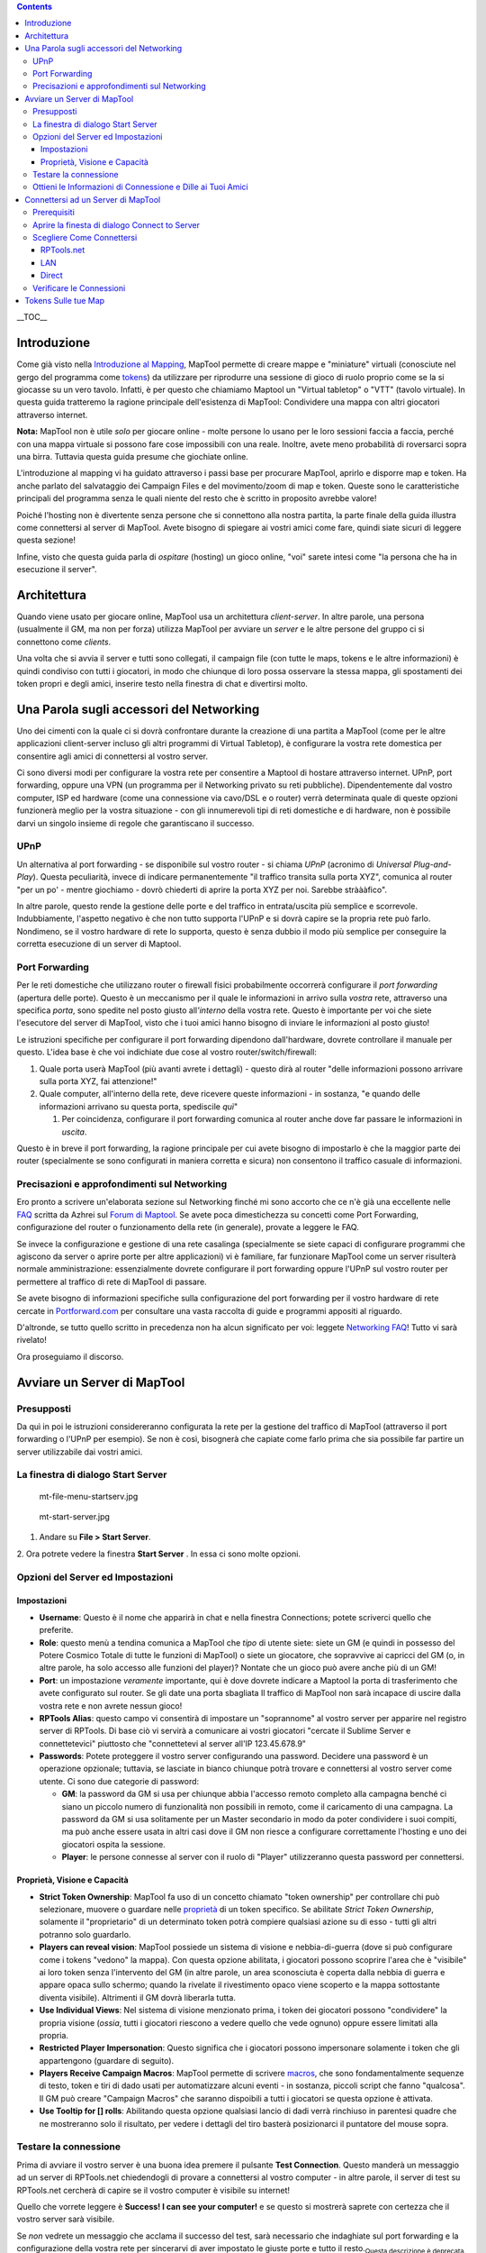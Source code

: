 .. contents::
   :depth: 3
..

.. raw:: mediawiki

   {{Languages|Introduction to Game Hosting}}

__TOC__

Introduzione
============

Come già visto nella `Introduzione al
Mapping <Introduction_to_Mapping/it>`__, MapTool permette di creare
mappe e "miniature" virtuali (conosciute nel gergo del programma come
`tokens <Introduction_to_Tokens/it>`__) da utilizzare per riprodurre una
sessione di gioco di ruolo proprio come se la si giocasse su un vero
tavolo. Infatti, è per questo che chiamiamo Maptool un "Virtual
tabletop" o "VTT" (tavolo virtuale). In questa guida tratteremo la
ragione principale dell'esistenza di MapTool: Condividere una mappa con
altri giocatori attraverso internet.

**Nota:** MapTool non è utile *solo* per giocare online - molte persone
lo usano per le loro sessioni faccia a faccia, perché con una mappa
virtuale si possono fare cose impossibili con una reale. Inoltre, avete
meno probabilità di roversarci sopra una birra. Tuttavia questa guida
presume che giochiate online.

L'introduzione al mapping vi ha guidato attraverso i passi base per
procurare MapTool, aprirlo e disporre map e token. Ha anche parlato del
salvataggio dei Campaign Files e del movimento/zoom di map e token.
Queste sono le caratteristiche principali del programma senza le quali
niente del resto che è scritto in proposito avrebbe valore!

Poiché l'hosting non è divertente senza persone che si connettono alla
nostra partita, la parte finale della guida illustra come connettersi al
server di MapTool. Avete bisogno di spiegare ai vostri amici come fare,
quindi siate sicuri di leggere questa sezione!

Infine, visto che questa guida parla di *ospitare* (hosting) un gioco
online, "voi" sarete intesi come "la persona che ha in esecuzione il
server".

Architettura
============

Quando viene usato per giocare online, MapTool usa un architettura
*client-server*. In altre parole, una persona (usualmente il GM, ma non
per forza) utilizza MapTool per avviare un *server* e le altre persone
del gruppo ci si connettono come *clients*.

Una volta che si avvia il server e tutti sono collegati, il campaign
file (con tutte le maps, tokens e le altre informazioni) è quindi
condiviso con tutti i giocatori, in modo che chiunque di loro possa
osservare la stessa mappa, gli spostamenti dei token propri e degli
amici, inserire testo nella finestra di chat e divertirsi molto.

.. _una_parola_sugli_accessori_del_networking:

Una Parola sugli accessori del Networking
=========================================

Uno dei cimenti con la quale ci si dovrà confrontare durante la
creazione di una partita a MapTool (come per le altre applicazioni
client-server incluso gli altri programmi di Virtual Tabletop), è
configurare la vostra rete domestica per consentire agli amici di
connettersi al vostro server.

Ci sono diversi modi per configurare la vostra rete per consentire a
Maptool di hostare attraverso internet. UPnP, port forwarding, oppure
una VPN (un programma per il Networking privato su reti pubbliche).
Dipendentemente dal vostro computer, ISP ed hardware (come una
connessione via cavo/DSL e o router) verrà determinata quale di queste
opzioni funzionerà meglio per la vostra situazione - con gli
innumerevoli tipi di reti domestiche e di hardware, non è possibile
darvi un singolo insieme di regole che garantiscano il successo.

UPnP
----

Un alternativa al port forwarding - se disponibile sul vostro router -
si chiama *UPnP* (acronimo di *Universal Plug-and-Play*). Questa
peculiarità, invece di indicare permanentemente "il traffico transita
sulla porta XYZ", comunica al router "per un po' - mentre giochiamo -
dovrò chiederti di aprire la porta XYZ per noi. Sarebbe stràààfico".

In altre parole, questo rende la gestione delle porte e del traffico in
entrata/uscita più semplice e scorrevole. Indubbiamente, l'aspetto
negativo è che non tutto supporta l'UPnP e si dovrà capire se la propria
rete può farlo. Nondimeno, se il vostro hardware di rete lo supporta,
questo è senza dubbio il modo più semplice per conseguire la corretta
esecuzione di un server di Maptool.

.. _port_forwarding:

Port Forwarding
---------------

Per le reti domestiche che utilizzano router o firewall fisici
probabilmente occorrerà configurare il *port forwarding* (apertura delle
porte). Questo è un meccanismo per il quale le informazioni in arrivo
sulla *vostra* rete, attraverso una specifica *porta*, sono spedite nel
posto giusto all\ *'interno* della vostra rete. Questo è importante per
voi che siete l'esecutore del server di MapTool, visto che i tuoi amici
hanno bisogno di inviare le informazioni al posto giusto!

Le istruzioni specifiche per configurare il port forwarding dipendono
dall'hardware, dovrete controllare il manuale per questo. L'idea base è
che voi indichiate due cose al vostro router/switch/firewall:

#. Quale porta userà MapTool (più avanti avrete i dettagli) - questo
   dirà al router "delle informazioni possono arrivare sulla porta XYZ,
   fai attenzione!"
#. Quale computer, all'interno della rete, deve ricevere queste
   informazioni - in sostanza, "e quando delle informazioni arrivano su
   questa porta, spediscile *quì*"

   #. Per coincidenza, configurare il port forwarding comunica al router
      anche dove far passare le informazioni in *uscita*.

Questo è in breve il port forwarding, la ragione principale per cui
avete bisogno di impostarlo è che la maggior parte dei router
(specialmente se sono configurati in maniera corretta e sicura) non
consentono il traffico casuale di informazioni.

.. _precisazioni_e_approfondimenti_sul_networking:

Precisazioni e approfondimenti sul Networking
---------------------------------------------

Ero pronto a scrivere un'elaborata sezione sul Networking finché mi sono
accorto che ce n'è già una eccellente nelle
`FAQ <http://forums.rptools.net/download/file.php?id=116>`__ scritta da
Azhrei sul `Forum di Maptool <http://forums.rptools.net>`__. Se avete
poca dimestichezza su concetti come Port Forwarding, configurazione del
router o funzionamento della rete (in generale), provate a leggere le
FAQ.

Se invece la configurazione e gestione di una rete casalinga
(specialmente se siete capaci di configurare programmi che agiscono da
server o aprire porte per altre applicazioni) vi è familiare, far
funzionare MapTool come un server risulterà normale amministrazione:
essenzialmente dovrete configurare il port forwarding oppure l'UPnP sul
vostro router per permettere al traffico di rete di MapTool di passare.

Se avete bisogno di informazioni specifiche sulla configurazione del
port forwarding per il vostro hardware di rete cercate in
`Portforward.com <http://www.portforward.com>`__ per consultare una
vasta raccolta di guide e programmi appositi al riguardo.

D'altronde, se tutto quello scritto in precedenza non ha alcun
significato per voi: leggete `Networking
FAQ <http://forums.rptools.net/download/file.php?id=116>`__! Tutto vi
sarà rivelato!

Ora proseguiamo il discorso.

.. _avviare_un_server_di_maptool:

Avviare un Server di MapTool
============================

Presupposti
-----------

Da quì in poi le istruzioni considereranno configurata la rete per la
gestione del traffico di MapTool (attraverso il port forwarding o l'UPnP
per esempio). Se non è così, bisognerà che capiate come farlo prima che
sia possibile far partire un server utilizzabile dai vostri amici.

.. _la_finestra_di_dialogo_start_server:

La finestra di dialogo Start Server
-----------------------------------

.. figure:: mt-file-menu-startserv.jpg
   :alt: mt-file-menu-startserv.jpg

   mt-file-menu-startserv.jpg

.. figure:: mt-start-server.jpg
   :alt: mt-start-server.jpg

   mt-start-server.jpg

1. Andare su **File > Start Server**.

2. Ora potrete vedere la finestra **Start Server** . In essa ci sono
molte opzioni.

.. _opzioni_del_server_ed_impostazioni:

Opzioni del Server ed Impostazioni
----------------------------------

Impostazioni
~~~~~~~~~~~~

-  **Username**: Questo è il nome che apparirà in chat e nella finestra
   Connections; potete scriverci quello che preferite.
-  **Role**: questo menù a tendina comunica a MapTool che *tipo* di
   utente siete: siete un GM (e quindi in possesso del Potere Cosmico
   Totale di tutte le funzioni di MapTool) o siete un giocatore, che
   sopravvive ai capricci del GM (o, in altre parole, ha solo accesso
   alle funzioni del player)? Nontate che un gioco può avere anche più
   di un GM!
-  **Port**: un impostazione *veramente* importante, qui è dove dovrete
   indicare a Maptool la porta di trasferimento che avete configurato
   sul router. Se gli date una porta sbagliata Il traffico di MapTool
   non sarà incapace di uscire dalla vostra rete e non avrete nessun
   gioco!
-  **RPTools Alias**: questo campo vi consentirà di impostare un
   "soprannome" al vostro server per apparire nel registro server di
   RPTools. Di base ciò vi servirà a comunicare ai vostri giocatori
   "cercate il Sublime Server e connettetevici" piuttosto che
   "connettetevi al server all'IP 123.45.678.9"
-  **Passwords**: Potete proteggere il vostro server configurando una
   password. Decidere una password è un operazione opzionale; tuttavia,
   se lasciate in bianco chiunque potrà trovare e connettersi al vostro
   server come utente. Ci sono due categorie di password:

   -  **GM**: la password da GM si usa per chiunque abbia l'accesso
      remoto completo alla campagna benché ci siano un piccolo numero di
      funzionalità non possibili in remoto, come il caricamento di una
      campagna. La password da GM si usa solitamente per un Master
      secondario in modo da poter condividere i suoi compiti, ma può
      anche essere usata in altri casi dove il GM non riesce a
      configurare correttamente l'hosting e uno dei giocatori ospita la
      sessione.
   -  **Player**: le persone connesse al server con il ruolo di "Player"
      utilizzeranno questa password per connettersi.

.. _proprietà_visione_e_capacità:

Proprietà, Visione e Capacità
~~~~~~~~~~~~~~~~~~~~~~~~~~~~~

-  **Strict Token Ownership**: MapTool fa uso di un concetto chiamato
   "token ownership" per controllare chi può selezionare, muovere o
   guardare nelle `proprietà <Macros:Glossary/it#P>`__ di un token
   specifico. Se abilitate *Strict Token Ownership*, solamente il
   "proprietario" di un determinato token potrà compiere qualsiasi
   azione su di esso - tutti gli altri potranno solo guardarlo.
-  **Players can reveal vision**: MapTool possiede un sistema di visione
   e nebbia-di-guerra (dove si può configurare come i tokens "vedono" la
   mappa). Con questa opzione abilitata, i giocatori possono scoprire
   l'area che è "visibile" ai loro token senza l'intervento del GM (in
   altre parole, un area sconosciuta è coperta dalla nebbia di guerra e
   appare opaca sullo schermo; quando la rivelate il rivestimento opaco
   viene scoperto e la mappa sottostante diventa visibile). Altrimenti
   il GM dovrà liberarla tutta.
-  **Use Individual Views**: Nel sistema di visione menzionato prima, i
   token dei giocatori possono "condividere" la propria visione
   (*ossia*, tutti i giocatori riescono a vedere quello che vede ognuno)
   oppure essere limitati alla propria.
-  **Restricted Player Impersonation**: Questo significa che i giocatori
   possono impersonare solamente i token che gli appartengono (guardare
   di seguito).
-  **Players Receive Campaign Macros**: MapTool permette di scrivere
   `macros <Macros:introduction/it>`__, che sono fondamentalmente
   sequenze di testo, token e tiri di dado usati per automatizzare
   alcuni eventi - in sostanza, piccoli script che fanno "qualcosa". Il
   GM può creare "Campaign Macros" che saranno dispoibili a tutti i
   giocatori se questa opzione è attivata.
-  **Use Tooltip for [] rolls**: Abilitando questa opzione qualsiasi
   lancio di dadi verrà rinchiuso in parentesi quadre che ne mostreranno
   solo il risultato, per vedere i dettagli del tiro basterà
   posizionarci il puntatore del mouse sopra.

.. _testare_la_connessione:

Testare la connessione
----------------------

Prima di avviare il vostro server è una buona idea premere il pulsante
**Test Connection**. Questo manderà un messaggio ad un server di
RPTools.net chiedendogli di provare a connettersi al vostro computer -
in altre parole, il server di test su RPTools.net cercherà di capire se
il vostro computer è visibile su internet!

Quello che vorrete leggere è **Success! I can see your computer!** e se
questo si mostrerà saprete con certezza che il vostro server sarà
visibile.

Se *non* vedrete un messaggio che acclama il successo del test, sarà
necessario che indaghiate sul port forwarding e la configurazione della
vostra rete per sincerarvi di aver impostato le giuste porte e tutto il
resto.\ :sub:`Questa descrizione è deprecata.`

**Nota:** La connessione di test spesso non funziona e ha causato molte
seccature. Quindi è stata rimossa in b76 (o giù di li). La finestra di
avvio del server ora ha un bottone "Networking Help" che vi porta alle
Networking FAQ nel forum. Questo è veramente il posto dove recarsi.
Leggete (si leggete, non sfogliate!) e seguite i passi. Se non vi è
d'aiuto la comunità sarà sicuramente in grado di darvi una mano.

Per un veloce test di connessoine potete usare
canyouseeme.org\ `1 <http://canyouseeme.org/>`__

.. _ottieni_le_informazioni_di_connessione_e_dille_ai_tuoi_amici:

Ottieni le Informazioni di Connessione e Dille ai Tuoi Amici
------------------------------------------------------------

.. figure:: mt-file-menu-cinfo.jpg
   :alt: mt-file-menu-cinfo.jpg

   mt-file-menu-cinfo.jpg

.. figure:: connection-info.jpg
   :alt: connection-info.jpg

   connection-info.jpg

Supponendo che il test di connessione abbia avuto successo e voi
premiate **OK** per avviare il server, sarà ora possibile controllare le
proprie *Connection Information* per verificare le informazioni di
connessione. Dovrete passare queste informazioni agli amici perché
possano connettersi al vostro server.

1. Andate su **File > Connection Information**.

Questo mostrerà ciò che MapTool sa attualmente sul vostro computer. Fin
quando non avrete avviato un server potrete vedere esclusivamente il
vostro IP interno ed esterno (questa è un informazione importante,
specialmente se non avete ancora impostato il port forwarding!).

Quando il server è avviato potrete vedere anche il suo nome (se gliene
avete dato uno) e la porta che userà per il traffico di rete.

2. Provvedete a fornire queste informazioni ai vostri amici: il *Server
Name* (noto anche come RPTools Alias, se lo impostate), l'indirizzo IP
*esterno* e la *porta*. Loro avranno bisogno di questi dati per poterli
inserire nella finestra di dialogo **Connect to Server** quando
tenteranno di accedere al vostro server.

| 

.. _connettersi_ad_un_server_di_maptool:

Connettersi ad un Server di MapTool
===================================

I passi compiuti fino ad ora vi hanno consentito di creare un server di
Maptool disposto al collegamento di altre persone. Indubbiamente, se non
avete nessuno connesso al vostro server le cose finiranno ben presto per
diventare noiose. La procedura mostrata in seguito si concentrerà sulla
connessione dei vostri amici al server che avete appena creato.

Prerequisiti
------------

Le asserzioni qui elencate si presume siano tutte positive, il viaggio
durerà ben poco altrimenti!.

-  Avete degli amici
-  Avete un server di Maptool in esecuzione
-  I Vostri amici sanno:

   -  Il *Nome* del server e/o *l'indirizzo esterno* (preferibilmente
      entrambi)
   -  L'appropriata *password* impostata (per il GM o per i Player)
   -  La *Porta* del server in uso

-  **MOLTO IMPORTANTE: Tutti i partecipanti devono utilizzare la stessa
   versione di MapTool del server!**

.. _aprire_la_finesta_di_dialogo_connect_to_server:

Aprire la finesta di dialogo Connect to Server
----------------------------------------------

.. figure:: mt-connect-to-server.jpg
   :alt: mt-connect-to-server.jpg

   mt-connect-to-server.jpg

Se tutti i presupposti precedentemente menzionati sono soddisfatti, ecco
cosa dovrete dire ai vostri amici:

1. Andate su **File > Connect to Server** per vedere la finestra di
dialogo **Connect to Server**.

2. Inserite un *User name*. Quale usare è a discrezione dei vostri
amici.

3. Inserite la password (che avete impostato all'avvio del server).

4. Scegliete il vostro *Ruolo*. I tuoi amici possono connettersi come GM
oppure come Player. Siati sicuri che loro scelgano il giusto ruolo
rispetto alla password in uso!

| 

.. _scegliere_come_connettersi:

Scegliere Come Connettersi
--------------------------

La finestra di dialogo **Connect to Server** offre tre strade per
connettersi al server in esecuzione.

RPTools.net
~~~~~~~~~~~

.. figure:: mt-connect-registry.jpg
   :alt: mt-connect-registry.jpg

   mt-connect-registry.jpg

Questa scheda (che è quella mostrata per prima) elenca la lista completa
dei server presente sul *Server Registry* di RPTools.net . Durante la
configurazione del server avete avuto l'opportunità di assegnargli un
*alias* che sarà quello che poi apparirà in questa lista. Il *Server
Registry* immagazzina le informazioni di connessione del server così che
i tuoi amici possano semplicemente selezionare il server che cercano e
premere **OK**.

| 

LAN
~~~

.. figure:: mt-connect-lan.jpg
   :alt: mt-connect-lan.jpg

   mt-connect-lan.jpg

Questa scheda mostra tutti i server attualmente in esecuzione nella rete
*locale*, utile quando si ospita un Lan Party di MapTool oppure quando i
vostri amici sono all'interno della stessa rete (come ad esempio una
riunione notturna con i propri portatili a casa di qualcuno).

| 

Direct
~~~~~~

.. figure:: mt-connect-direct.jpg
   :alt: mt-connect-direct.jpg

   mt-connect-direct.jpg

La connessione diretta è proprio questo - i tuoi amici bypassano
l'amichevole scheda RPTools.net e semplicemente inseriscono l'indirizzo
esterno e la porta del server.

| 

.. _verificare_le_connessioni:

Verificare le Connessioni
-------------------------

Quando gli amici si connetteranno al vostro server di MapTool apparirà
nel **Chat Pane** (riquadro della chat), in riferimento alla persona
appena connessa, una notifica come questa:

\ *GiocatoreX has connected.*\ 

Potete anche controllare il **Connections Pane** (riquadro della
connessione) per osservare la lista completa delle persone connesse al
vostro server. Se non trovate il Connections Pane andate su **Window >
Connections** per farlo comparire.

.. _tokens_sulle_tue_map:

Tokens Sulle tue Map
====================

Quando utilizzate MapTool in solitario il programma vi lascia accedere a
qualsiasi elemento della mappa poiché presume che voi siate il GM (e
quindi l'onnipotente dio del piccolo mondo rappresentato nella mappa).
Tuttavia quando si ospita un gioco, MapTool possiede un ruolo differente
(menzionato precedentemente) per ogni persona connessa. Il ruolo del
**GM** mantiene il suo stato d'onnipotenza, può selezionare e manipolare
qualsiasi cosa sulla map; invece il ruolo del **Player** ha una rosa di
opzioni molto più ristretta, può controllare solamente quegli elementi
di cui detiene il *possesso* (ownership).

Per questo fatto, ogniqualvolta si avvia un server, bisogna essere
sicuri di aver dato ad ogni giocatore l'ownership del token che gli
spetta! Dimenticarsi di selezionare l'ownership di un token dopo che i
vostri giocatori si sono connessi è una svista comune!

L'Ownership dei Token è spiegato in maggior dettaglio in `Introduzione
ai Tokens <Introduction_to_Tokens/it>`__, ma per scopo illustrativo,
quando avete avviato un server con gli amici connessi come player,
dovete compiere le seguenti operazioni per ognuno di essi:

#. Doppio clic sul token che dovrebbe entrare in possesso del giocatore
   come il suo Player Character (vedi nota sotto).
#. Definisci il tipo di token come PC.
#. Vai sulla scheda **Ownership**
#. Spuntate la casella affianco al nome del *player*, concedendogli così
   l'ownership del token.
#. Clicca su **OK** per salvare i cambiamenti.

Fatto questo i giocatori saranno in grado di muovere e modificare i
propri token. Potete anche assegnare l'ownership di un token a tutti i
players se tutti i giocatori hanno il bisogno di manipolarlo.

**NOTA**: I players possono avere anche l'ownership dei token NPC se
volete (il processo è identico eccetto per l'assenza del secondo punto);
tuttavia, avrete bisogno che loro possiedano almeno i propri player
token!

`Category:MapTool <Category:MapTool>`__
`Category:Tutorial <Category:Tutorial>`__
`Category:MapTool <Category:MapTool>`__
